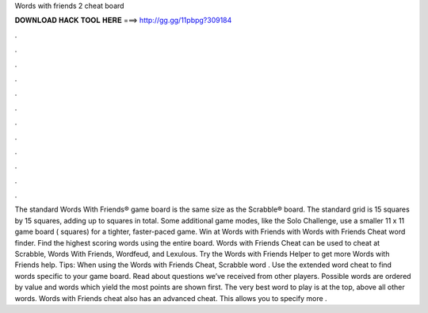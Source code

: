 Words with friends 2 cheat board

𝐃𝐎𝐖𝐍𝐋𝐎𝐀𝐃 𝐇𝐀𝐂𝐊 𝐓𝐎𝐎𝐋 𝐇𝐄𝐑𝐄 ===> http://gg.gg/11pbpg?309184

.

.

.

.

.

.

.

.

.

.

.

.

The standard Words With Friends® game board is the same size as the Scrabble® board. The standard grid is 15 squares by 15 squares, adding up to squares in total. Some additional game modes, like the Solo Challenge, use a smaller 11 x 11 game board ( squares) for a tighter, faster-paced game. Win at Words with Friends with Words with Friends Cheat word finder. Find the highest scoring words using the entire board. Words with Friends Cheat can be used to cheat at Scrabble, Words With Friends, Wordfeud, and Lexulous. Try the Words with Friends Helper to get more Words with Friends help. Tips: When using the Words with Friends Cheat, Scrabble word . Use the extended word cheat to find words specific to your game board. Read about questions we’ve received from other players. Possible words are ordered by value and words which yield the most points are shown first. The very best word to play is at the top, above all other words. Words with Friends cheat also has an advanced cheat. This allows you to specify more .